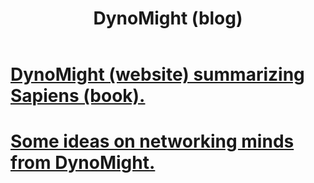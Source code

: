 :PROPERTIES:
:ID:       18d42a2e-0b4b-4269-8df7-58ddc12a9e18
:END:
#+title: DynoMight (blog)
* [[https://github.com/JeffreyBenjaminBrown/public_notes_with_github-navigable_links/blob/master/dynomight_website_summarizing_sapiens_book.org][DynoMight (website) summarizing Sapiens (book).]]
* [[https://github.com/JeffreyBenjaminBrown/public_notes_with_github-navigable_links/blob/master/some_ideas_on_networking_minds_from_dynomight.org][Some ideas on networking minds from DynoMight.]]
